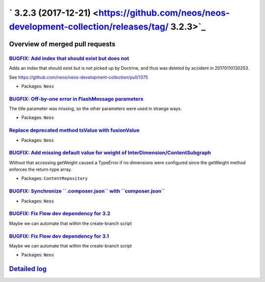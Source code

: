 ` 3.2.3 (2017-12-21) <https://github.com/neos/neos-development-collection/releases/tag/ 3.2.3>`_
================================================================================================

Overview of merged pull requests
~~~~~~~~~~~~~~~~~~~~~~~~~~~~~~~~

`BUGFIX: Add index that should exist but does not <https://github.com/neos/neos-development-collection/pull/1786>`_
-------------------------------------------------------------------------------------------------------------------

Adds an index that should exist but is not picked up by Doctrine, and
thus was deleted by accident in 20170110130253.

See https://github.com/neos/neos-development-collection/pull/1375

* Packages: ``Neos``

`BUGFIX: Off-by-one error in FlashMessage parameters <https://github.com/neos/neos-development-collection/pull/1808>`_
----------------------------------------------------------------------------------------------------------------------

The title parameter was missing, so the other parameters were used in strange ways.

* Packages: ``Neos``

`Replace deprecated method tsValue with fusionValue <https://github.com/neos/neos-development-collection/pull/1817>`_
---------------------------------------------------------------------------------------------------------------------



* Packages: ``Neos``

`BUGFIX: Add missing default value for weight of InterDimension/ContentSubgraph <https://github.com/neos/neos-development-collection/pull/1813>`_
-------------------------------------------------------------------------------------------------------------------------------------------------

Without that accessing getWeight caused a TypeError if no dimensions were configured since the getWeight method enforces the return-type array.

* Packages: ``ContentRepository``

`BUGFIX: Synchronize \`\`.composer.json\`\` with \`\`composer.json\`\` <https://github.com/neos/neos-development-collection/pull/1805>`_
----------------------------------------------------------------------------------------------------------------------------------------

* Packages: ``Neos``

`BUGFIX: Fix Flow dev dependency for 3.2 <https://github.com/neos/neos-development-collection/pull/1804>`_
----------------------------------------------------------------------------------------------------------

Maybe we can automate that within the create-branch script

`BUGFIX: Fix Flow dev dependency for 3.1 <https://github.com/neos/neos-development-collection/pull/1803>`_
----------------------------------------------------------------------------------------------------------

Maybe we can automate that within the create-branch script

* Packages: ``Neos``

`Detailed log <https://github.com/neos/neos-development-collection/compare/ 3.2.2... 3.2.3>`_
~~~~~~~~~~~~~~~~~~~~~~~~~~~~~~~~~~~~~~~~~~~~~~~~~~~~~~~~~~~~~~~~~~~~~~~~~~~~~~~~~~~~~~~~~~~~~
